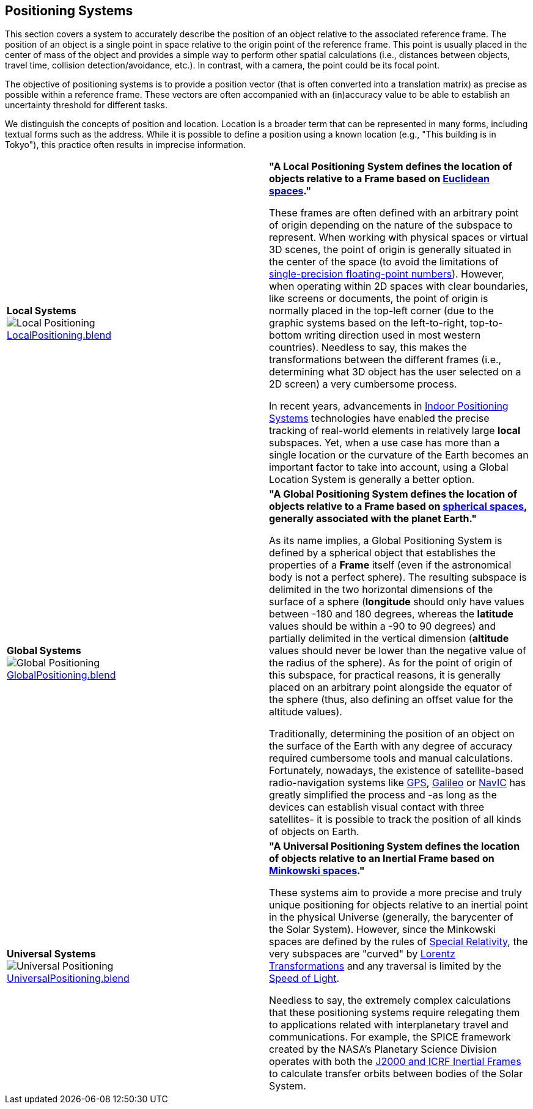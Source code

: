 [[vg-positioning-systems-section]]
## Positioning Systems

This section covers a system to accurately describe the position of an object relative to the associated reference frame. The position of an object is a single point in space relative to the origin point of the reference frame. This point is usually placed in the center of mass of the object and provides a simple way to perform other spatial calculations (i.e., distances between objects, travel time, collision detection/avoidance, etc.). In contrast, with a camera, the point could be its focal point.

The objective of positioning systems is to provide a position vector (that is often converted into a translation matrix) as precise as possible within a reference frame. These vectors are often accompanied with an (in)accuracy value to be able to establish an uncertainty threshold for different tasks.

We distinguish the concepts of position and location. Location is a broader term that can be represented in many forms, including textual forms such as the address. While it is possible to define a position using a known location (e.g., "This building is in Tokyo"), this practice often results in imprecise information.

|===

| [[def_local_systems]] **Local Systems** +
image:../users_guide/figures/glossary/LocalPositioning.png[Local Positioning, pdfwidth=5cm] +
link:https://github.com/opengeospatial/GeoPoseGuides/blob/main/users_guide/figures/glossary/LocalPositioning.blend[LocalPositioning.blend] | **"A Local Positioning System defines the location of objects relative to a *Frame* based on link:https://en.wikipedia.org/wiki/Euclidean_space[Euclidean spaces]."**

These frames are often defined with an arbitrary point of origin depending on the nature of the subspace to represent. When working with physical spaces or virtual 3D scenes, the point of origin is generally situated in the center of the space (to avoid the limitations of link:https://en.wikipedia.org/wiki/Single-precision_floating-point_format[single-precision floating-point numbers]). However, when operating within 2D spaces with clear boundaries, like screens or documents, the point of origin is normally placed in the top-left corner (due to the graphic systems based on the left-to-right, top-to-bottom writing direction used in most western countries). Needless to say, this makes the transformations between the different frames (i.e., determining what 3D object has the user selected on a 2D screen) a very cumbersome process.

In recent years, advancements in link:https://en.wikipedia.org/wiki/Indoor_positioning_system[Indoor Positioning Systems] technologies have enabled the precise tracking of real-world elements in relatively large *local* subspaces. Yet, when a use case has more than a single location or the curvature of the Earth becomes an important factor to take into account, using a Global Location System is generally a better option.


| [[def_global_systems]] **Global Systems** +
image:../users_guide/figures/glossary/GlobalPositioning.png[Global Positioning, pdfwidth=5cm] +
link:https://github.com/opengeospatial/GeoPoseGuides/blob/main/users_guide/figures/glossary/GlobalPositioning.blend[GlobalPositioning.blend] | **"A Global Positioning System defines the location of objects relative to a *Frame* based on link:https://en.wikipedia.org/wiki/Spherical_geometry[spherical spaces], generally associated with the planet Earth."**

As its name implies, a Global Positioning System is defined by a spherical object that establishes the properties of a *Frame* itself (even if the astronomical body is not a perfect sphere). The resulting subspace is delimited in the two horizontal dimensions of the surface of a sphere (*longitude* should only have values between -180 and 180 degrees, whereas the *latitude* values should be within a -90 to 90 degrees) and partially delimited in the vertical dimension (*altitude* values should never be lower than the negative value of the radius of the sphere). As for the point of origin of this subspace, for practical reasons, it is generally placed on an arbitrary point alongside the equator of the sphere (thus, also defining an offset value for the altitude values).

Traditionally, determining the position of an object on the surface of the Earth with any degree of accuracy required cumbersome tools and manual calculations. Fortunately, nowadays, the existence of satellite-based radio-navigation systems like link:https://en.wikipedia.org/wiki/Global_Positioning_System[GPS], link:https://en.wikipedia.org/wiki/Galileo_(satellite_navigation)[Galileo] or link:https://en.wikipedia.org/wiki/Indian_Regional_Navigation_Satellite_System[NavIC] has greatly simplified the process and -as long as the devices can establish visual contact with three satellites- it is possible to track the position of all kinds of objects on Earth.


| [[def_universal_systems]] **Universal Systems** +
image:../users_guide/figures/glossary/UniversalPositioning.png[Universal Positioning, pdfwidth=5cm] +
link:https://github.com/opengeospatial/GeoPoseGuides/blob/main/users_guide/figures/glossary/UniversalPositioning.blend[UniversalPositioning.blend] | **"A Universal Positioning System defines the location of objects relative to an Inertial Frame based on link:https://en.wikipedia.org/wiki/Minkowski_space[Minkowski spaces]."**

These systems aim to provide a more precise and truly unique positioning for objects relative to an inertial point in the physical Universe (generally, the barycenter of the Solar System). However, since the Minkowski spaces are defined by the rules of link:https://en.wikipedia.org/wiki/Special_relativy[Special Relativity], the very subspaces are "curved" by link:https://en.wikipedia.org/wiki/Lorentz_transformation[Lorentz Transformations] and any traversal is limited by the link:https://en.wikipedia.org/wiki/Speed_of_light[Speed of Light].

Needless to say, the extremely complex calculations that these positioning systems require relegating them to applications related with interplanetary travel and communications. For example, the SPICE framework created by the NASA's Planetary Science Division operates with both the https://naif.jpl.nasa.gov/pub/naif/toolkit_docs/Tutorials/pdf/individual_docs/17_frames_and_coordinate_systems.pdf[J2000 and ICRF Inertial Frames] to calculate transfer orbits between bodies of the Solar System.

|===
